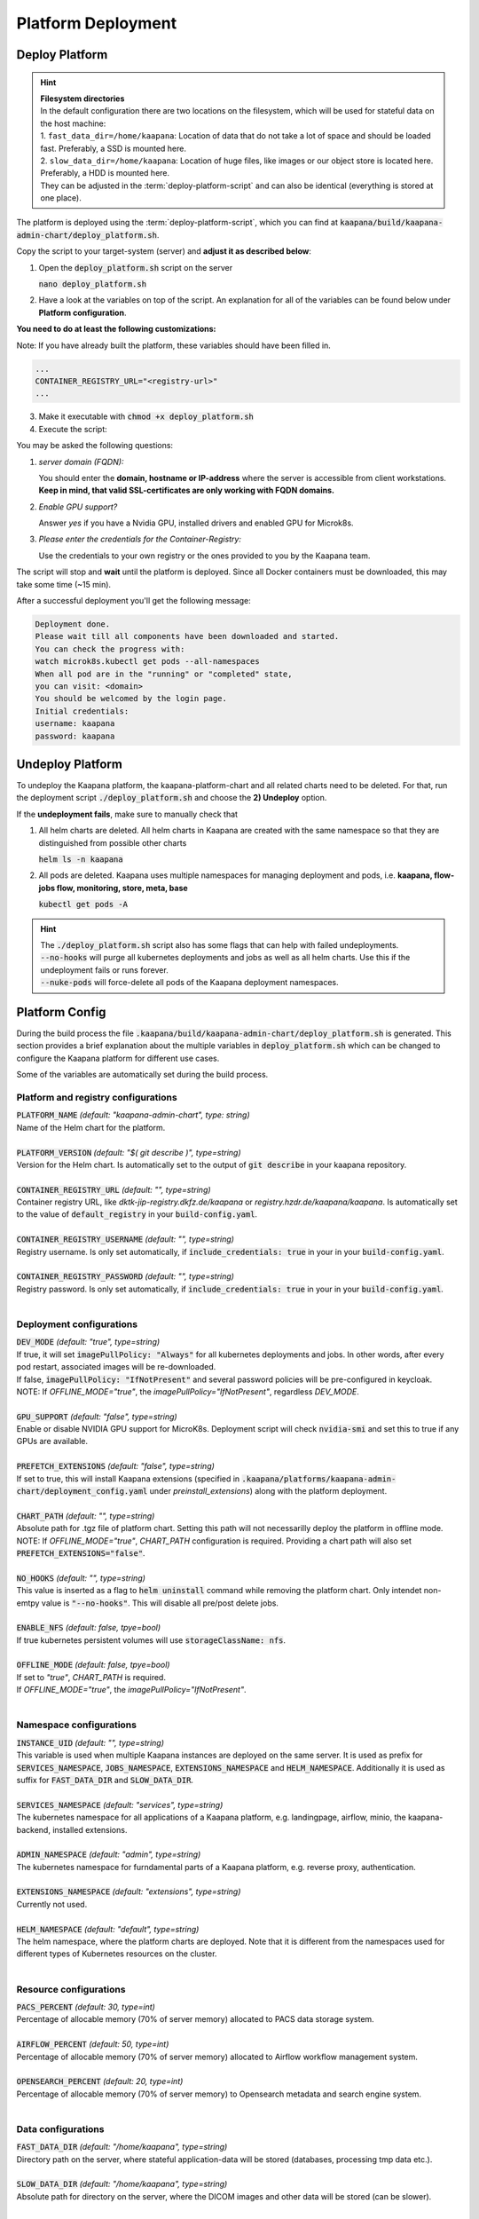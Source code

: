 .. _deployment:

Platform Deployment
*******************


Deploy Platform
^^^^^^^^^^^^^^^^

.. hint::

  | **Filesystem directories**
  | In the default configuration there are two locations on the filesystem, which will be used for stateful data on the host machine:
  | 1. ``fast_data_dir=/home/kaapana``: Location of data that do not take a lot of space and should be loaded fast. Preferably, a SSD is mounted here.
  | 2. ``slow_data_dir=/home/kaapana``:  Location of huge files, like images or our object store is located here.  Preferably, a HDD is mounted here.
  | They can be adjusted in the :term:`deploy-platform-script` and can also be identical (everything is stored at one place).

The platform is deployed using the :term:`deploy-platform-script`, which you can find at :code:`kaapana/build/kaapana-admin-chart/deploy_platform.sh`.

Copy the script to your target-system (server) and **adjust it as described below**:

1. Open the :code:`deploy_platform.sh` script on the server
   
   :code:`nano deploy_platform.sh`

2. Have a look at the variables on top of the script. An explanation for all of the variables can be found below under **Platform configuration**.
   
**You need to do at least the following customizations:**

Note: If you have already built the platform, these variables should have been filled in.

.. code-block:: python

   ...
   CONTAINER_REGISTRY_URL="<registry-url>"
   ...

3. Make it executable with :code:`chmod +x deploy_platform.sh`
4. Execute the script:

.. tabs::

   .. tab:: Private registry

      :code:`./deploy_platform.sh`

   .. tab:: Tarball

      Assure yourself that you have files generated in :ref:`build`
      
      - Built images: ``kaapana-admin-chart-<version>-images.tar``
      - Chart file: ``kaapana-admin-chart-<version>.tgz``
      
      1. Run the deployment script to import images into the microk8s registry.

      ``./deploy_platform.sh --import-images-tar kaapana-admin-chart-<version>-images.tar``

      2. Run the deployment script with the offline flag and chart.

      ``./deploy_platform.sh --offline --chart-path kaapana-admin-chart-<version>.tgz``

You may be asked the following questions:

1. *server domain (FQDN):*

   You should enter the **domain, hostname or IP-address** where the server is accessible from client workstations.
   **Keep in mind, that valid SSL-certificates are only working with FQDN domains.**

2. *Enable GPU support?*

   Answer *yes* if you have a Nvidia GPU, installed drivers and enabled GPU for Microk8s.

3. *Please enter the credentials for the Container-Registry:*

   Use the credentials to your own registry or the ones provided to you by the Kaapana team.

The script will stop and **wait** until the platform is deployed.
Since all Docker containers must be downloaded, this may take some time (~15 min).

After a successful deployment you'll get the following message:

.. code-block:: python

   Deployment done.
   Please wait till all components have been downloaded and started.
   You can check the progress with:
   watch microk8s.kubectl get pods --all-namespaces
   When all pod are in the "running" or "completed" state,
   you can visit: <domain>
   You should be welcomed by the login page.
   Initial credentials:
   username: kaapana
   password: kaapana


Undeploy Platform
^^^^^^^^^^^^^^^^^

To undeploy the Kaapana platform, the kaapana-platform-chart and all related charts need to be deleted. For that, run the deployment script :code:`./deploy_platform.sh` and choose the **2) Undeploy** option.

If the **undeployment fails**, make sure to manually check that

1. All helm charts are deleted. All helm charts in Kaapana are created with the same namespace so that they are distinguished from possible other charts

   :code:`helm ls -n kaapana`

2. All pods are deleted. Kaapana uses multiple namespaces for managing deployment and pods, i.e. **kaapana, flow-jobs flow, monitoring, store, meta, base**

   :code:`kubectl get pods -A`

.. hint::

   | The :code:`./deploy_platform.sh` script also has some flags that can help with failed undeployments.
   | :code:`--no-hooks` will purge all kubernetes deployments and jobs as well as all helm charts. Use this if the undeployment fails or runs forever.
   | :code:`--nuke-pods` will force-delete all pods of the Kaapana deployment namespaces.



Platform Config
^^^^^^^^^^^^^^^

During the build process the file :code:`.kaapana/build/kaapana-admin-chart/deploy_platform.sh` is generated.
This section provides a brief explanation about the multiple variables in :code:`deploy_platform.sh` which can be changed to configure the Kaapana platform for different use cases.

Some of the variables are automatically set during the build process.

Platform and registry configurations
------------------------------------

| :code:`PLATFORM_NAME` `(default: "kaapana-admin-chart", type: string)`
| Name of the Helm chart for the platform.
|

| :code:`PLATFORM_VERSION` `(default: "$( git describe )", type=string)` 
| Version for the Helm chart. Is automatically set to the output of :code:`git describe` in your kaapana repository.
|

| :code:`CONTAINER_REGISTRY_URL` `(default: "", type=string)` 
| Container registry URL, like `dktk-jip-registry.dkfz.de/kaapana` or `registry.hzdr.de/kaapana/kaapana`. Is automatically set to the value of :code:`default_registry` in your :code:`build-config.yaml`.
|

| :code:`CONTAINER_REGISTRY_USERNAME` `(default: "", type=string)` 
| Registry username. Is only set automatically, if :code:`include_credentials: true` in your in your :code:`build-config.yaml`.
|

| :code:`CONTAINER_REGISTRY_PASSWORD` `(default: "", type=string)` 
| Registry password. Is only set automatically, if :code:`include_credentials: true` in your in your :code:`build-config.yaml`.
|

Deployment configurations
--------------------------

| :code:`DEV_MODE` `(default: "true", type=string)` 
| If true, it will set :code:`imagePullPolicy: "Always"` for all kubernetes deployments and jobs. In other words, after every pod restart, associated images will be re-downloaded.
| If false, :code:`imagePullPolicy: "IfNotPresent"` and several password policies will be pre-configured in keycloak.
| NOTE: If `OFFLINE_MODE="true"`, the `imagePullPolicy="IfNotPresent"`, regardless `DEV_MODE`. 
|

| :code:`GPU_SUPPORT` `(default: "false", type=string)` 
| Enable or disable NVIDIA GPU support for MicroK8s. Deployment script will check :code:`nvidia-smi` and set this to true if any GPUs are available.
|

| :code:`PREFETCH_EXTENSIONS` `(default: "false", type=string)`
| If set to true, this will install Kaapana extensions (specified in :code:`.kaapana/platforms/kaapana-admin-chart/deployment_config.yaml` under `preinstall_extensions`) along with the platform deployment.
|

| :code:`CHART_PATH` `(default: "", type=string)` 
| Absolute path for .tgz file of platform chart. Setting this path will not necessarilly deploy the platform in offline mode.
| NOTE: If `OFFLINE_MODE="true"`, `CHART_PATH` configuration is required. Providing a chart path will also set :code:`PREFETCH_EXTENSIONS="false"`.
|

| :code:`NO_HOOKS` `(default: "", type=string)`
| This value is inserted as a flag to :code:`helm uninstall` command while removing the platform chart. Only intendet non-emtpy value is :code:`"--no-hooks"`. This will disable all pre/post delete jobs.
|

| :code:`ENABLE_NFS` `(default: false, tpye=bool)`
| If true kubernetes persistent volumes will use :code:`storageClassName: nfs`.
|

| :code:`OFFLINE_MODE` `(default: false, tpye=bool)`
| If set to `"true"`, `CHART_PATH` is required. 
| If `OFFLINE_MODE="true"`, the `imagePullPolicy="IfNotPresent"`. 
|

Namespace configurations
---------------------------------

| :code:`INSTANCE_UID` `(default: "", type=string)` 
| This variable is used when multiple Kaapana instances are deployed on the same server. It is used as prefix for :code:`SERVICES_NAMESPACE`, :code:`JOBS_NAMESPACE`, :code:`EXTENSIONS_NAMESPACE` and :code:`HELM_NAMESPACE`. Additionally it is used as suffix for :code:`FAST_DATA_DIR` and :code:`SLOW_DATA_DIR`.
| 

| :code:`SERVICES_NAMESPACE` `(default: "services", type=string)` 
| The kubernetes namespace for all applications of a Kaapana platform, e.g. landingpage, airflow, minio, the kaapana-backend, installed extensions.
|

| :code:`ADMIN_NAMESPACE` `(default: "admin", type=string)`
| The kubernetes namespace for furndamental parts of a Kaapana platform, e.g. reverse proxy, authentication.
| 

| :code:`EXTENSIONS_NAMESPACE` `(default: "extensions", type=string)`
| Currently not used.
| 

| :code:`HELM_NAMESPACE` `(default: "default", type=string)` 
| The helm namespace, where the platform charts are deployed. Note that it is different from the namespaces used for different types of Kubernetes resources on the cluster.
|

Resource configurations
---------------------------------

| :code:`PACS_PERCENT` `(default: 30, type=int)` 
| Percentage of allocable memory (70% of server memory) allocated to PACS data storage system.
|

| :code:`AIRFLOW_PERCENT` `(default: 50, type=int)` 
| Percentage of allocable memory (70% of server memory) allocated to Airflow workflow management system.
|

| :code:`OPENSEARCH_PERCENT` `(default: 20, type=int)` 
| Percentage of allocable memory (70% of server memory) to Opensearch metadata and search engine system.
|


Data configurations
---------------------------------

| :code:`FAST_DATA_DIR` `(default: "/home/kaapana", type=string)` 
| Directory path on the server, where stateful application-data will be stored (databases, processing tmp data etc.).
|

| :code:`SLOW_DATA_DIR` `(default: "/home/kaapana", type=string)` 
| Absolute path for directory on the server, where the DICOM images and other data will be stored (can be slower).
|

Credentials
---------------------------------

 ============================ ============== ============
  Component                    Username       Password   
 ============================ ============== ============
  **Kaapana Login**            kaapana        kaapana    
  **Keycloak Administrator**   admin          Kaapana2020
  **Minio**                    kaapanaminio   Kaapana2020
  **Grafana**                  admin          admin      
 ============================ ============== ============

.. note::
   In **production mode**, the default Kaapana Login is **Kaapana2020!**

.. hint::
    | Most likely you will not need the Minio admin password. Use the ``Login with OpenID`` instead.  

